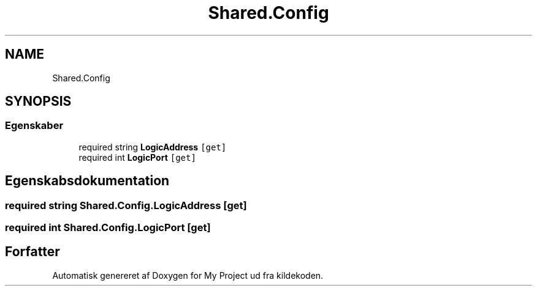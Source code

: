 .TH "Shared.Config" 3 "My Project" \" -*- nroff -*-
.ad l
.nh
.SH NAME
Shared.Config
.SH SYNOPSIS
.br
.PP
.SS "Egenskaber"

.in +1c
.ti -1c
.RI "required string \fBLogicAddress\fP\fC [get]\fP"
.br
.ti -1c
.RI "required int \fBLogicPort\fP\fC [get]\fP"
.br
.in -1c
.SH "Egenskabsdokumentation"
.PP 
.SS "required string Shared\&.Config\&.LogicAddress\fC [get]\fP"

.SS "required int Shared\&.Config\&.LogicPort\fC [get]\fP"


.SH "Forfatter"
.PP 
Automatisk genereret af Doxygen for My Project ud fra kildekoden\&.
